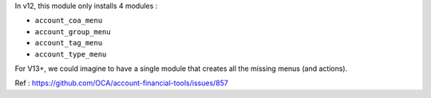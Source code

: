 In v12, this module only installs 4 modules :

* ``account_coa_menu``
* ``account_group_menu``
* ``account_tag_menu``
* ``account_type_menu``

For V13+, we could imagine to have a single module that creates all the
missing menus (and actions).

Ref : https://github.com/OCA/account-financial-tools/issues/857
